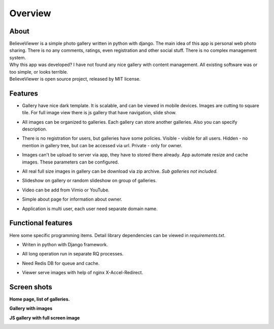 ========
Overview
========

.. index:: Overview


About
=====

.. index:: About

| BelieveViewer is a simple photo gallery written in python with django.
  The main idea of this app is personal web photo sharing.
  There is no any comments, ratings, even registration and other social stuff.
  There is no complex management system.

| Why this app was developed? I have not found any nice gallery with content management.
  All existing software was or too simple, or looks terrible.

| BelieveViewer is open source project, released by MIT license.


Features
========

.. index:: Features

* | Gallery have nice dark template. It is scalable, and can be viewed in mobile devices.
    Images are cutting to square tile. For full image view there is js gallery that have navigation, slide show.

* | All images can be organized to galleries. Each gallery can store another galleries.
    Also you can specify description.

* | There is no registration for users, but galleries have some policies.
    Visible - visible for all users. Hidden - no mention in gallery tree, but can be accessed via url.
    Private - only for owner.

* | Images can't be upload to server via app, they have to stored there already.
    App automate resize and cache images. These parameters can be configured.

* | All real full size images in gallery can be download via zip archive.
    *Sub galleries not included.*

* | Slideshow on gallery or random slideshow on group of galleries.

* | Video can be add from Vimio or YouTube.

* | Simple about page for information about owner.

* | Application is multi user, each user need separate domain name.


Functional features
===================

.. index:: Functional features

| Here some specific programming items. Detail library dependencies can be viewed in *requirements.txt*.

* | Writen in python with Django framework.

* | All long operation run in separate RQ processes.

* | Need Redis DB for queue and cache.

* | Viewer serve images with help of nginx X-Accel-Redirect.


Screen shots
============

.. index:: Screen shots

**Home page, list of galleries.**

.. image:: screen1.jpg
    :width: 100%


**Gallery with images**

.. image:: screen2.jpg
    :width: 100%


**JS gallery with full screen image**

.. image:: screen3.jpg
    :width: 100%